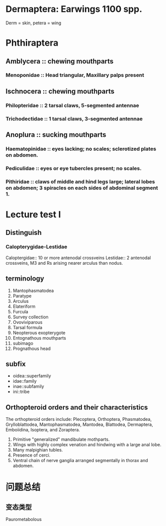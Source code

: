 * Dermaptera: Earwings 1100 spp.
Derm = skin, petera = wing
* Phthiraptera
** Amblycera :: chewing mouthparts
*** Menoponidae :: Head triangular, Maxillary palps present
** Ischnocera :: chewing mouthparts
*** Philopteridae :: 2 tarsal claws, 5-segmented antennae
*** Trichodectidae :: 1 tarsal claws, 3-segmented antennae
** Anoplura :: sucking mouthparts
*** Haematopinidae :: eyes lacking; no scales; sclerotized plates on abdomen.
*** Pediculidae :: eyes or eye tubercles present; no scales.
*** Pithiridae :: claws of middle and hind legs large; lateral lobes on abdomen; 3 spiracles on each sides of abdominal segment 1.

* Lecture test I

** Distinguish 

*** Calopterygidae-Lestidae
Caloptergidae:: 10 or more antenodal crossveins
Lestidae:: 2 antenodal crossveins, M3 and Rs arising nearer arculus than nodus.

** terminology
1. Mantophasmatodea
2. Paratype
3. Arculus
4. Elateriform
5. Furcula
6. Survey collection
7. Ovoviviparous
8. Tarsal formula
9. Neopterous exopterygote
10. Entognathous mouthparts
11. subimago
12. Prognathous head
** subfix
+ oidea::superfamily
+ idae::family
+ inae::subfamily
+ ini::tribe

** Orthopteroid orders and their characteristics
The orthopteroid orders include: Plecoptera, Orthoptera, Phasmatodea, Grylloblattodea, Mantophasmatodea, Mantodea,
Blattodea, Dermaptera, Emboiidina, Isoptera, and Zoraptera.
1. Primitive "generalized" mandibulate mothparts.
2. Wings with highly complex venation and hindwing with a large anal lobe.
3. Many malpighian tubles.
4. Presence of cerci.
5. Ventral chain of nerve ganglia arranged segmentally in thorax and abdomen.
* 问题总结
** 变态类型
Paurometabolous 
